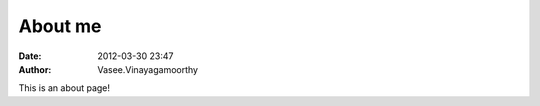 About me
########
:date: 2012-03-30 23:47
:author: Vasee\.Vinayagamoorthy

This is an about page!


